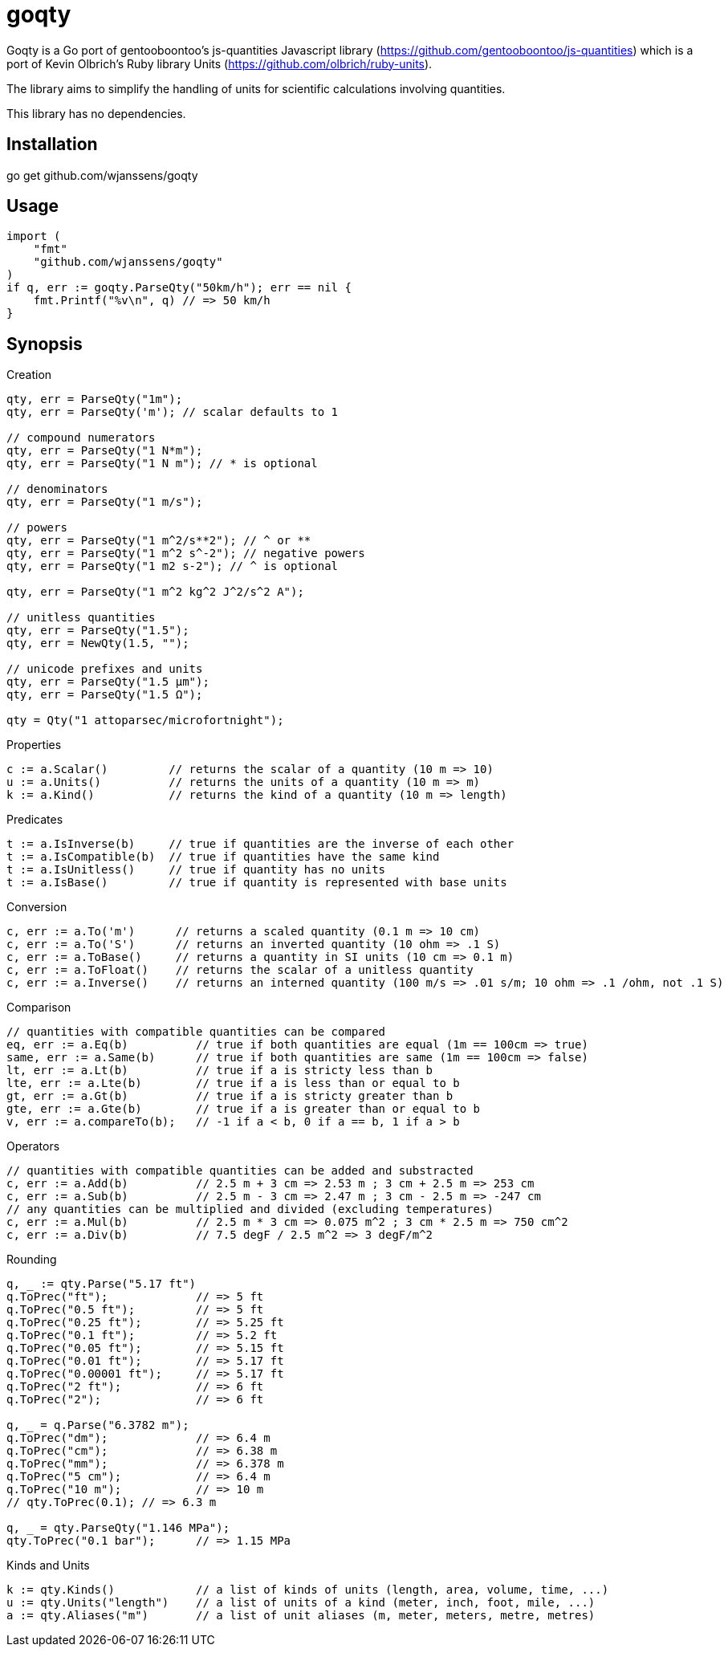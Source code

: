 # goqty

Goqty is a Go port of gentooboontoo's js-quantities Javascript library (https://github.com/gentooboontoo/js-quantities) which is a port of Kevin Olbrich's Ruby library
Units (https://github.com/olbrich/ruby-units).

The library aims to simplify the handling of units for scientific calculations involving quantities.

This library has no dependencies.

## Installation

go get github.com/wjanssens/goqty

## Usage

[source,go]
----
import (
    "fmt"
    "github.com/wjanssens/goqty"
)
if q, err := goqty.ParseQty("50km/h"); err == nil {
    fmt.Printf("%v\n", q) // => 50 km/h
}
----

## Synopsis

.Creation
[source,go]
----
qty, err = ParseQty("1m");
qty, err = ParseQty('m'); // scalar defaults to 1

// compound numerators
qty, err = ParseQty("1 N*m");
qty, err = ParseQty("1 N m"); // * is optional

// denominators
qty, err = ParseQty("1 m/s");

// powers
qty, err = ParseQty("1 m^2/s**2"); // ^ or **
qty, err = ParseQty("1 m^2 s^-2"); // negative powers
qty, err = ParseQty("1 m2 s-2"); // ^ is optional

qty, err = ParseQty("1 m^2 kg^2 J^2/s^2 A");

// unitless quantities
qty, err = ParseQty("1.5");
qty, err = NewQty(1.5, "");

// unicode prefixes and units
qty, err = ParseQty("1.5 µm");
qty, err = ParseQty("1.5 Ω");

qty = Qty("1 attoparsec/microfortnight");
----

.Properties
[source,go]
----
c := a.Scalar()         // returns the scalar of a quantity (10 m => 10)
u := a.Units()          // returns the units of a quantity (10 m => m)
k := a.Kind()           // returns the kind of a quantity (10 m => length)
----

.Predicates
[source,go]
----
t := a.IsInverse(b)     // true if quantities are the inverse of each other
t := a.IsCompatible(b)  // true if quantities have the same kind
t := a.IsUnitless()     // true if quantity has no units
t := a.IsBase()         // true if quantity is represented with base units
----

.Conversion
[source,go]
----
c, err := a.To('m')      // returns a scaled quantity (0.1 m => 10 cm)
c, err := a.To('S')      // returns an inverted quantity (10 ohm => .1 S)
c, err := a.ToBase()     // returns a quantity in SI units (10 cm => 0.1 m)
c, err := a.ToFloat()    // returns the scalar of a unitless quantity
c, err := a.Inverse()    // returns an interned quantity (100 m/s => .01 s/m; 10 ohm => .1 /ohm, not .1 S)
----

.Comparison
[source,go]
----
// quantities with compatible quantities can be compared
eq, err := a.Eq(b)          // true if both quantities are equal (1m == 100cm => true)
same, err := a.Same(b)      // true if both quantities are same (1m == 100cm => false)
lt, err := a.Lt(b)          // true if a is stricty less than b
lte, err := a.Lte(b)        // true if a is less than or equal to b
gt, err := a.Gt(b)          // true if a is stricty greater than b
gte, err := a.Gte(b)        // true if a is greater than or equal to b
v, err := a.compareTo(b);   // -1 if a < b, 0 if a == b, 1 if a > b
----

.Operators
[source,go]
----
// quantities with compatible quantities can be added and substracted
c, err := a.Add(b)          // 2.5 m + 3 cm => 2.53 m ; 3 cm + 2.5 m => 253 cm
c, err := a.Sub(b)          // 2.5 m - 3 cm => 2.47 m ; 3 cm - 2.5 m => -247 cm
// any quantities can be multiplied and divided (excluding temperatures)
c, err := a.Mul(b)          // 2.5 m * 3 cm => 0.075 m^2 ; 3 cm * 2.5 m => 750 cm^2
c, err := a.Div(b)          // 7.5 degF / 2.5 m^2 => 3 degF/m^2
----

.Rounding
[source,go]
----
q, _ := qty.Parse("5.17 ft")
q.ToPrec("ft");             // => 5 ft
q.ToPrec("0.5 ft");         // => 5 ft
q.ToPrec("0.25 ft");        // => 5.25 ft
q.ToPrec("0.1 ft");         // => 5.2 ft
q.ToPrec("0.05 ft");        // => 5.15 ft
q.ToPrec("0.01 ft");        // => 5.17 ft
q.ToPrec("0.00001 ft");     // => 5.17 ft
q.ToPrec("2 ft");           // => 6 ft
q.ToPrec("2");              // => 6 ft

q, _ = q.Parse("6.3782 m");
q.ToPrec("dm");             // => 6.4 m
q.ToPrec("cm");             // => 6.38 m
q.ToPrec("mm");             // => 6.378 m
q.ToPrec("5 cm");           // => 6.4 m
q.ToPrec("10 m");           // => 10 m
// qty.ToPrec(0.1); // => 6.3 m

q, _ = qty.ParseQty("1.146 MPa");
qty.ToPrec("0.1 bar");      // => 1.15 MPa
----

.Kinds and Units
[source,go]
----
k := qty.Kinds()            // a list of kinds of units (length, area, volume, time, ...)
u := qty.Units("length")    // a list of units of a kind (meter, inch, foot, mile, ...)
a := qty.Aliases("m")       // a list of unit aliases (m, meter, meters, metre, metres)
----


// `Qty.swiftConverter()` is a fast way to efficiently convert large array of
// Number values. It configures a function accepting a value or an array of Number
// values to convert.

// ```javascript
// var convert = Qty.swiftConverter('m/h', 'ft/s'); // Configures converter

// // Converting single value
// var converted = convert(2500); // => 2.278..

// // Converting large array of values
// var convertedSerie = convert([2500, 5000, ...]); // => [2.278.., 4.556.., ...]
// ```

// The main drawback of this conversion method is that it does not take care of
// rounding issues.


// ### Rounding

// `Qty#toPrec(precision)` : returns the nearest multiple of quantity passed as
// precision.

// ```javascript
// var qty = Qty('5.17 ft');
// qty.toPrec('ft'); // => 5 ft
// qty.toPrec('0.5 ft'); // => 5 ft
// qty.toPrec('0.25 ft'); // => 5.25 ft
// qty.toPrec('0.1 ft'); // => 5.2 ft
// qty.toPrec('0.05 ft'); // => 5.15 ft
// qty.toPrec('0.01 ft'); // => 5.17 ft
// qty.toPrec('0.00001 ft'); // => 5.17 ft
// qty.toPrec('2 ft'); // => 6 ft
// qty.toPrec('2'); // => 6 ft

// var qty = Qty('6.3782 m');
// qty.toPrec('dm'); // => 6.4 m
// qty.toPrec('cm'); // => 6.38 m
// qty.toPrec('mm'); // => 6.378 m
// qty.toPrec('5 cm'); // => 6.4 m
// qty.toPrec('10 m'); // => 10 m
// qty.toPrec(0.1); // => 6.3 m

// var qty = Qty('1.146 MPa');
// qty.toPrec('0.1 bar'); // => 1.15 MPa
// ```

// ### Formatting quantities

// `Qty#toString` returns a string using the canonical form of the quantity (that
// is it could be seamlessly reparsed by `Qty`).

// ```javascript
// var qty = Qty('1.146 MPa');
// qty.toString(); // => '1.146 MPa'
// ```

// As a shorthand, units could be passed to `Qty#toString` and is equivalent to
// successively call `Qty#to` then `Qty#toString`.

// ```javascript
// var qty = Qty('1.146 MPa');
// qty.toString('bar'); // => '11.46 bar'
// qty.to('bar').toString(); // => '11.46 bar'
// ```

// `Qty#toString` could also be used with any method from `Qty` to make some sort
// of formatting. For instance, one could use `Qty#toPrec` to fix the maximum
// number of decimals:

// ```javascript
// var qty = Qty('1.146 MPa');
// qty.toPrec(0.1).toString(); // => '1.1 MPa'
// qty.to('bar').toPrec(0.1).toString(); // => '11.5 bar'
// ```

// For advanced formatting needs as localization, specific rounding or any other
// custom customization, quantities can be transformed into strings through
// `Qty#format` according to optional target units and formatter. If target units
// are specified, the quantity is converted into them before formatting.

// Such a string is not intended to be reparsed to construct a new instance of
// `Qty` (unlike output of `Qty#toString`).

// If no formatter is specified, quantities are formatted according to default
// js-quantities' formatter and is equivalent to `Qty#toString`.

// ```javascript
// var qty = Qty('1.1234 m');
// qty.format(); // same units, default formatter => '1.234 m'
// qty.format('cm'); // converted to 'cm', default formatter => '123.45 cm'
// ```

// `Qty#format` could delegates formatting to a custom formatter if required. A
// formatter is a callback function accepting scalar and units as parameters and
// returning a formatted string representing the quantity.

// ```javascript
// var configurableRoundingFormatter = function(maxDecimals) {
//   return function(scalar, units) {
//     var pow = Math.pow(10, maxDecimals);
//     var rounded = Math.round(scalar * pow) / pow;

//     return rounded + ' ' + units;
//   };
// };

// var qty = Qty('1.1234 m');

// // same units, custom formatter => '1.12 m'
// qty.format(configurableRoundingFormatter(2));

// // convert to 'cm', custom formatter => '123.4 cm'
// qty.format('cm', configurableRoundingFormatter(1));
// ```

// Custom formatter can be configured globally by setting `Qty.formatter`.

// ```javascript
// Qty.formatter = configurableRoundingFormatter(2);
// var qty = Qty('1.1234 m');
// qty.format(); // same units, current default formatter => '1.12 m'
// ```

// ### Temperatures

// Like ruby-units, JS-quantities makes a distinction between a temperature (which
// technically is a property) and degrees of temperature (which temperatures are
// measured in).

// Temperature units (i.e., 'tempK') can be converted back and forth, and will take
// into account the differences in the zero points of the various scales.
// Differential temperature (e.g., '100 degC') units behave like most other units.

// ```javascript
// Qty('37 tempC').to('tempF') // => 98.6 tempF
// ```

// JS-quantities will throw an error if you attempt to create a temperature unit
// that would fall below absolute zero.

// Unit math on temperatures is fairly limited.

// ```javascript
// Qty('100 tempC').add('10 degC')  // 110 tempC
// Qty('100 tempC').sub('10 degC')  // 90 tempC
// Qty('100 tempC').add('50 tempC') // throws error
// Qty('100 tempC').sub('50 tempC') // 50 degC
// Qty('50 tempC').sub('100 tempC') // -50 degC
// Qty('100 tempC').mul(scalar)     // 100*scalar tempC
// Qty('100 tempC').div(scalar)     // 100/scalar tempC
// Qty('100 tempC').mul(qty)        // throws error
// Qty('100 tempC').div(qty)        // throws error
// Qty('100 tempC*unit')            // throws error
// Qty('100 tempC/unit')            // throws error
// Qty('100 unit/tempC')            // throws error
// Qty('100 tempC').inverse()       // throws error
// ```

// ```javascript
// Qty('100 tempC').to('degC') // => 100 degC
// ```

// This conversion references the 0 point on the scale of the temperature unit

// ```javascript
// Qty('100 degC').to('tempC') // => -173.15 tempC
// ```

// These conversions are always interpreted as being relative to absolute zero.
// Conversions are probably better done like this...

// ```javascript
// Qty('0 tempC').add('100 degC') // => 100 tempC
// ```

// ### Errors

// Every error thrown by JS-quantities is an instance of `Qty.Error`.

// ```javascript
// try {
//   // code triggering an error inside JS-quantities
// }
// catch(e) {
//   if(e instanceof Qty.Error) {
//     // ...
//   }
//   else {
//     // ...
//   }
// }
// ```

// ## Tests

// Tests are implemented with Jasmine (https://github.com/pivotal/jasmine).
// You could use both HTML and jasmine-node runners.

// To execute specs through HTML runner, just open `SpecRunner.html` file in a
// browser to execute them.

// To execute specs through `jasmine-node`, launch:

//     make test

// ### Performance regression test

// There is a small benchmarking HTML page to spot performance regression between
// currently checked-out quantities.js and any committed version.
// Just execute:

//     make bench

// then open http://0.0.0.0:3000/bench

// Checked-out version is benchmarked against HEAD by default but it could be changed by passing
// any commit SHA on the command line. Port (default 3000) is also configurable.

//     make bench COMMIT=e0c7fc468 PORT=5000

// ## TypeScript type declarations

// A TypeScript declaration file is published on
// [DefinitelyTyped](https://github.com/DefinitelyTyped/DefinitelyTyped/tree/master/types/js-quantities).

// It could be installed with `npm install @types/js-quantities`.

// ## Contribute

// Feedback and contributions are welcomed.

// Pull requests must pass tests and linting. Please make sure that `make test`
// and `make lint` return no errors before submitting.